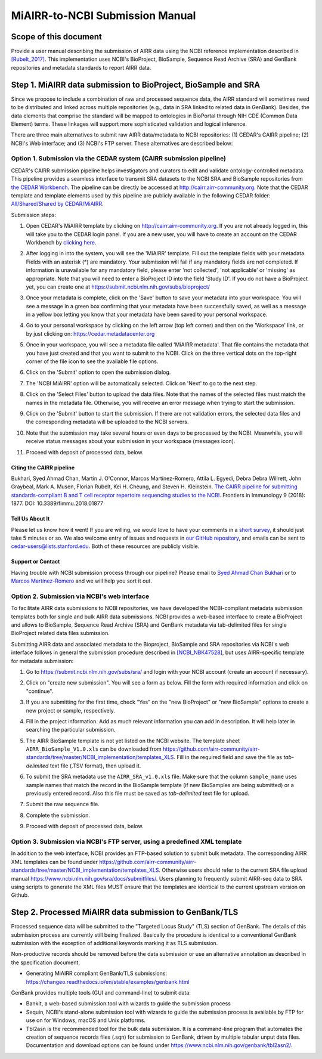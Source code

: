 .. _MiAIRR_NCBI_Submission_Manual:

================================================
MiAIRR-to-NCBI Submission Manual
================================================

Scope of this document
======================

Provide a user manual describing the submission of AIRR data using the NCBI
reference implementation described in `[Rubelt_2017]
<https://doi.org/10.1038/ni.3873>`_. This implementation uses NCBI's
BioProject, BioSample, Sequence Read Archive (SRA) and GenBank repositories and
metadata standards to report AIRR data.

Step 1. MiAIRR data submission to BioProject, BioSample and SRA
===============================================================

Since we propose to include a combination of raw and processed sequence data,
the AIRR standard will sometimes need to be distributed and linked across
multiple repositories (e.g., data in SRA linked to related data in GenBank).
Besides, the data elements that comprise the standard will be mapped to
ontologies in BioPortal through NIH CDE (Common Data Element) terms. These
linkages will support more sophisticated validation and logical inference.

There are three main alternatives to submit raw AIRR data/metadata to NCBI
repositories: (1) CEDAR's CAIRR pipeline; (2) NCBI's Web interface; and (3)
NCBI's FTP server. These alternatives are described below:

.. _MiAIRR_NCBI_Submission_Manual_Option_1:

Option 1. Submission via the CEDAR system (CAIRR submission pipeline)
---------------------------------------------------------------------

CEDAR's CAIRR submission pipeline helps investigators and curators to edit and
validate ontology-controlled metadata. This pipeline provides a seamless
interface to transmit SRA datasets to the NCBI SRA and BioSample repositories
from `the CEDAR Workbench <https://cedar.metadatacenter.org>`_. The pipeline
can be directly be accessed at `http://cairr.airr-community.org
<https://cedar.metadatacenter.org/instances/create/https://repo.metadatacenter.org/templates/ea716306-5263-4f7a-9155-b7958f566933>`_.
Note that the CEDAR template and template elements used by this pipeline are
publicly available in the following CEDAR folder: `All/Shared/Shared by
CEDAR/MiAIRR
<https://cedar.metadatacenter.org/dashboard?folderId=https:%2F%2Frepo.metadatacenter.org%2Ffolders%2F4e5ce935-03ea-401a-804c-c38160c560f2>`_.

Submission steps:

#. Open CEDAR's MiAIRR template by clicking on `http://cairr.airr-community.org <https://cedar.metadatacenter.org/instances/create/https://repo.metadatacenter.org/templates/ea716306-5263-4f7a-9155-b7958f566933>`_. If you are not already logged in, this will take you to the CEDAR login panel. If you are a new user, you will have to create an account on the CEDAR Workbench by `clicking here <https://auth.metadatacenter.org/auth/realms/CEDAR/login-actions/registration?client_id=cedar-angular-app>`_.

   .. image:: ../cairr/images/CAIRR_login.png

#. After logging in into the system, you will see the 'MiAIRR' template. Fill out the template fields with your metadata. Fields with an asterisk (*) are mandatory. Your submission will fail if any mandatory fields are not completed. If information is unavailable for any mandatory field, please enter 'not collected', 'not applicable' or 'missing' as appropriate. Note that you will need to enter a BioProject ID into the field 'Study ID'. If you do not have a BioProject yet, you can create one at https://submit.ncbi.nlm.nih.gov/subs/bioproject/

   .. image:: ../cairr/images/CAIRR_metadata_1.png

#. Once your metadata is complete, click on the 'Save' button to save your metadata into your workspace. You will see a message in a green box confirming that your metadata have been successfully saved, as well as a message in a yellow box letting you know that your metadata have been saved to your personal workspace.

   .. image:: ../cairr/images/CAIRR_metadata_2.png

#. Go to your personal workspace by clicking on the left arrow (top left corner) and then on the 'Workspace' link, or by just clicking on: https://cedar.metadatacenter.org

#. Once in your workspace, you will see a metadata file called 'MiAIRR metadata'. That file contains the metadata that you have just created and that you want to submit to the NCBI. Click on the three vertical dots on the top-right corner of the file icon to see the available file options.

   .. image:: ../cairr/images/CAIRR_workspace.png

#. Click on the 'Submit' option to open the submission dialog.

   .. image:: ../cairr/images/CAIRR_submit_1.png

#. The 'NCBI MiAIRR' option will be automatically selected. Click on 'Next' to go to the next step.

   .. image:: ../cairr/images/CAIRR_submit_2.png

#. Click on the 'Select Files' button to upload the data files. Note that the names of the selected files must match the names in the metadata file. Otherwise, you will receive an error message when trying to start the submission.

   .. image:: ../cairr/images/CAIRR_submit_3.png

#. Click on the 'Submit' button to start the submission. If there are not validation errors, the selected data files and the corresponding metadata will be uploaded to the NCBI servers.

   .. image:: ../cairr/images/CAIRR_submit_4.png

#. Note that the submission may take several hours or even days to be processed by the NCBI. Meanwhile, you will receive status messages about your submission in your workspace (messages icon).

   .. image:: ../cairr/images/CAIRR_messages.png

#. Proceed with deposit of processed data, below.

Citing the CAIRR pipeline
~~~~~~~~~~~~~~~~~~~~~~~~~

Bukhari, Syed Ahmad Chan, Martin J. O'Connor, Marcos Martínez-Romero, Attila L.
Egyedi, Debra Debra Willrett, John Graybeal, Mark A. Musen, Florian Rubelt, Kei
H. Cheung, and Steven H. Kleinstein. `The CAIRR pipeline for submitting
standards-compliant B and T cell receptor repertoire sequencing studies to the
NCBI <https://www.ncbi.nlm.nih.gov/pubmed/30166985>`_. Frontiers in Immunology
9 (2018): 1877. DOI: 10.3389/fimmu.2018.01877


Tell Us About It
~~~~~~~~~~~~~~~~

Please let us know how it went! If you are willing, we would love to have your
comments in a `short survey
<https://www.surveymonkey.com/r/your-metadata-experience>`_, it should just
take 5 minutes or so. We also welcome entry of issues and requests in `our
GitHub repository <https://github.com/metadatacenter/cedar-project/issues>`_,
and emails can be sent to cedar-users@lists.stanford.edu. Both of these
resources are publicly visible.

Support or Contact
~~~~~~~~~~~~~~~~~~

Having trouble with NCBI submission process through our pipeline? Please email
to `Syed Ahmad Chan Bukhari <mailto:ahmad.chan@yale.edu>`_ or to `Marcos
Martínez-Romero <mailto:marcosmr@stanford.edu>`_ and we will help you sort it
out.

Option 2. Submission via NCBI's web interface
---------------------------------------------

To facilitate AIRR data submissions to NCBI repositories, we have developed the
NCBI-compliant metadata submission templates both for single and bulk AIRR data
submissions. NCBI provides a web-based interface to create a BioProject and
allows to BioSample, Sequence Read Archive (SRA) and GenBank metadata via
tab-delimited files for single BioProject related data files submission.

Submitting AIRR data and associated metadata to the Bioproject, BioSample and
SRA repositories via NCBI's web interface follows in general the submission
procedure described in `[NCBI_NBK47528]
<https://www.ncbi.nlm.nih.gov/books/NBK47528/>`_, but uses AIRR-specific
template for metadata submission:

#. Go to https://submit.ncbi.nlm.nih.gov/subs/sra/ and login with your NCBI account (create an account if necessary).

#. Click on "create new submission". You will see a form as below. Fill the form with required information and click on "continue".


   .. image:: images/bioproject.png


#. If you are submitting for the first time, check “Yes” on the "new BioProject" or "new BioSample" options to create a new project or sample, respectively.


   .. image:: ./images/sradisplay.png



#. Fill in the project information. Add as much relevant information you can add in description. It will help later in searching the particular submission.


   .. image:: ./images/fillproject.png
   


#. The AIRR BioSample template is not yet listed on the NCBI website. The template sheet ``AIRR_BioSample_V1.0.xls`` can be downloaded from https://github.com/airr-community/airr-standards/tree/master/NCBI_implementation/templates_XLS. Fill in the required field and save the file as *tab-delimited* text file (.TSV format), then upload it.

#. To submit the SRA metadata use the ``AIRR_SRA_v1.0.xls`` file. Make sure that the column ``sample_name`` uses sample names that match the record in the BioSample template (if new BioSamples are being submitted) or a previously entered record. Also this file must be saved as *tab-delimited* text file for upload.

#. Submit the raw sequence file.

#. Complete the submission.

#. Proceed with deposit of processed data, below.

Option 3. Submission via NCBI's FTP server, using a predefined XML template
---------------------------------------------------------------------------

In addition to the web interface, NCBI provides an FTP-based solution to submit
bulk metadata. The corresponding AIRR XML templates can be found under
https://github.com/airr-community/airr-standards/tree/master/NCBI_implementation/templates_XLS.
Otherwise users should refer to the current SRA file upload manual
https://www.ncbi.nlm.nih.gov/sra/docs/submitfiles/. Users planning to
frequently submit AIRR-seq data to SRA using scripts to generate the XML files
MUST ensure that the templates are identical to the current upstream version on
Github.


Step 2. Processed MiAIRR data submission to GenBank/TLS
=======================================================

Processed sequence data will be submitted to the "Targeted Locus Study" (TLS)
section of GenBank. The details of this submission process are currently still
being finalized. Basically the procedure is identical to a conventional GenBank
submission with the exception of additional keywords marking it as TLS
submission.

Non-productive records should be removed before the data submission or use an
alternative annotation as described in the specification document.

- Generating MiAIRR compliant GenBank/TLS submissions: https://changeo.readthedocs.io/en/stable/examples/genbank.html

GenBank provides multiple tools (GUI and command-line) to submit data:

-  BankIt, a web-based submission tool with wizards to guide the submission process

-  Sequin, NCBI's stand-alone submission tool with wizards to guide the submission process is available by FTP for use on for Windows, macOS and Unix platforms.

-  Tbl2asn is the recommended tool for the bulk data submission. It is a command-line program that automates the creation of sequence records files (.sqn) for submission to GenBank, driven by multiple tabular unput data files. Documentation and download options can be found under https://www.ncbi.nlm.nih.gov/genbank/tbl2asn2/.
